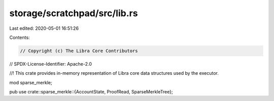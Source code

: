 storage/scratchpad/src/lib.rs
=============================

Last edited: 2020-05-01 16:51:26

Contents:

.. code-block:: rs

    // Copyright (c) The Libra Core Contributors
// SPDX-License-Identifier: Apache-2.0

//! This crate provides in-memory representation of Libra core data structures used by the executor.

mod sparse_merkle;

pub use crate::sparse_merkle::{AccountState, ProofRead, SparseMerkleTree};


